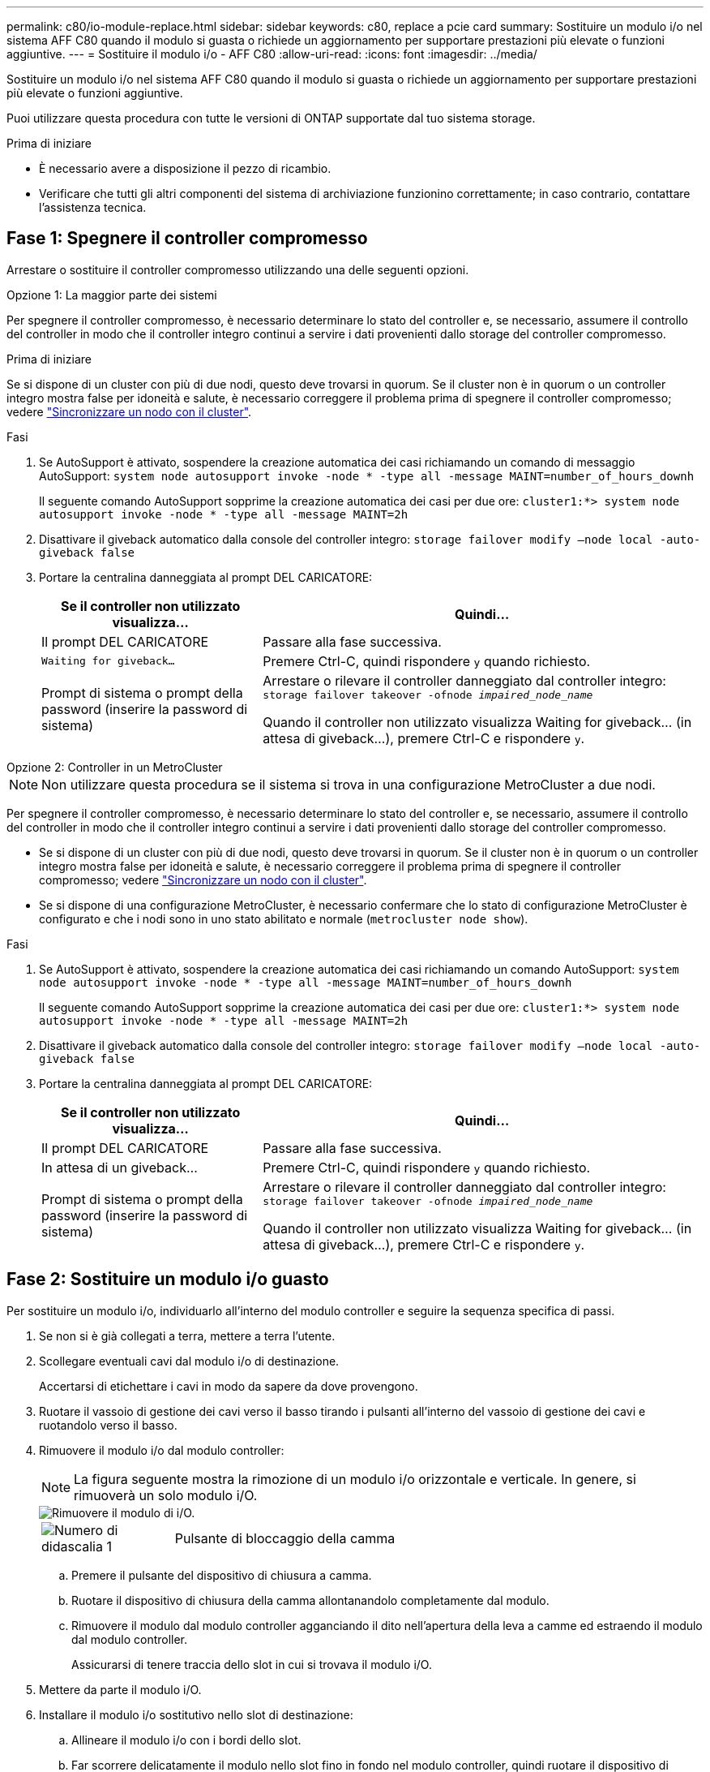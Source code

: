---
permalink: c80/io-module-replace.html 
sidebar: sidebar 
keywords: c80, replace a pcie card 
summary: Sostituire un modulo i/o nel sistema AFF C80 quando il modulo si guasta o richiede un aggiornamento per supportare prestazioni più elevate o funzioni aggiuntive. 
---
= Sostituire il modulo i/o - AFF C80
:allow-uri-read: 
:icons: font
:imagesdir: ../media/


[role="lead"]
Sostituire un modulo i/o nel sistema AFF C80 quando il modulo si guasta o richiede un aggiornamento per supportare prestazioni più elevate o funzioni aggiuntive.

Puoi utilizzare questa procedura con tutte le versioni di ONTAP supportate dal tuo sistema storage.

.Prima di iniziare
* È necessario avere a disposizione il pezzo di ricambio.
* Verificare che tutti gli altri componenti del sistema di archiviazione funzionino correttamente; in caso contrario, contattare l'assistenza tecnica.




== Fase 1: Spegnere il controller compromesso

Arrestare o sostituire il controller compromesso utilizzando una delle seguenti opzioni.

[role="tabbed-block"]
====
.Opzione 1: La maggior parte dei sistemi
--
Per spegnere il controller compromesso, è necessario determinare lo stato del controller e, se necessario, assumere il controllo del controller in modo che il controller integro continui a servire i dati provenienti dallo storage del controller compromesso.

.Prima di iniziare
Se si dispone di un cluster con più di due nodi, questo deve trovarsi in quorum. Se il cluster non è in quorum o un controller integro mostra false per idoneità e salute, è necessario correggere il problema prima di spegnere il controller compromesso; vedere link:https://docs.netapp.com/us-en/ontap/system-admin/synchronize-node-cluster-task.html?q=Quorum["Sincronizzare un nodo con il cluster"^].

.Fasi
. Se AutoSupport è attivato, sospendere la creazione automatica dei casi richiamando un comando di messaggio AutoSupport: `system node autosupport invoke -node * -type all -message MAINT=number_of_hours_downh`
+
Il seguente comando AutoSupport sopprime la creazione automatica dei casi per due ore: `cluster1:*> system node autosupport invoke -node * -type all -message MAINT=2h`

. Disattivare il giveback automatico dalla console del controller integro: `storage failover modify –node local -auto-giveback false`
. Portare la centralina danneggiata al prompt DEL CARICATORE:
+
[cols="1,2"]
|===
| Se il controller non utilizzato visualizza... | Quindi... 


 a| 
Il prompt DEL CARICATORE
 a| 
Passare alla fase successiva.



 a| 
`Waiting for giveback...`
 a| 
Premere Ctrl-C, quindi rispondere `y` quando richiesto.



 a| 
Prompt di sistema o prompt della password (inserire la password di sistema)
 a| 
Arrestare o rilevare il controller danneggiato dal controller integro: `storage failover takeover -ofnode _impaired_node_name_`

Quando il controller non utilizzato visualizza Waiting for giveback... (in attesa di giveback...), premere Ctrl-C e rispondere `y`.

|===


--
.Opzione 2: Controller in un MetroCluster
--

NOTE: Non utilizzare questa procedura se il sistema si trova in una configurazione MetroCluster a due nodi.

Per spegnere il controller compromesso, è necessario determinare lo stato del controller e, se necessario, assumere il controllo del controller in modo che il controller integro continui a servire i dati provenienti dallo storage del controller compromesso.

* Se si dispone di un cluster con più di due nodi, questo deve trovarsi in quorum. Se il cluster non è in quorum o un controller integro mostra false per idoneità e salute, è necessario correggere il problema prima di spegnere il controller compromesso; vedere link:https://docs.netapp.com/us-en/ontap/system-admin/synchronize-node-cluster-task.html?q=Quorum["Sincronizzare un nodo con il cluster"^].
* Se si dispone di una configurazione MetroCluster, è necessario confermare che lo stato di configurazione MetroCluster è configurato e che i nodi sono in uno stato abilitato e normale (`metrocluster node show`).


.Fasi
. Se AutoSupport è attivato, sospendere la creazione automatica dei casi richiamando un comando AutoSupport: `system node autosupport invoke -node * -type all -message MAINT=number_of_hours_downh`
+
Il seguente comando AutoSupport sopprime la creazione automatica dei casi per due ore: `cluster1:*> system node autosupport invoke -node * -type all -message MAINT=2h`

. Disattivare il giveback automatico dalla console del controller integro: `storage failover modify –node local -auto-giveback false`
. Portare la centralina danneggiata al prompt DEL CARICATORE:
+
[cols="1,2"]
|===
| Se il controller non utilizzato visualizza... | Quindi... 


 a| 
Il prompt DEL CARICATORE
 a| 
Passare alla fase successiva.



 a| 
In attesa di un giveback...
 a| 
Premere Ctrl-C, quindi rispondere `y` quando richiesto.



 a| 
Prompt di sistema o prompt della password (inserire la password di sistema)
 a| 
Arrestare o rilevare il controller danneggiato dal controller integro: `storage failover takeover -ofnode _impaired_node_name_`

Quando il controller non utilizzato visualizza Waiting for giveback... (in attesa di giveback...), premere Ctrl-C e rispondere `y`.

|===


--
====


== Fase 2: Sostituire un modulo i/o guasto

Per sostituire un modulo i/o, individuarlo all'interno del modulo controller e seguire la sequenza specifica di passi.

. Se non si è già collegati a terra, mettere a terra l'utente.
. Scollegare eventuali cavi dal modulo i/o di destinazione.
+
Accertarsi di etichettare i cavi in modo da sapere da dove provengono.

. Ruotare il vassoio di gestione dei cavi verso il basso tirando i pulsanti all'interno del vassoio di gestione dei cavi e ruotandolo verso il basso.
. Rimuovere il modulo i/o dal modulo controller:
+

NOTE: La figura seguente mostra la rimozione di un modulo i/o orizzontale e verticale. In genere, si rimuoverà un solo modulo i/O.

+
image::../media/drw_a70_90_io_remove_replace_ieops-1532.svg[Rimuovere il modulo di i/O.]

+
[cols="1,4"]
|===


 a| 
image:../media/icon_round_1.png["Numero di didascalia 1"]
 a| 
Pulsante di bloccaggio della camma

|===
+
.. Premere il pulsante del dispositivo di chiusura a camma.
.. Ruotare il dispositivo di chiusura della camma allontanandolo completamente dal modulo.
.. Rimuovere il modulo dal modulo controller agganciando il dito nell'apertura della leva a camme ed estraendo il modulo dal modulo controller.
+
Assicurarsi di tenere traccia dello slot in cui si trovava il modulo i/O.



. Mettere da parte il modulo i/O.
. Installare il modulo i/o sostitutivo nello slot di destinazione:
+
.. Allineare il modulo i/o con i bordi dello slot.
.. Far scorrere delicatamente il modulo nello slot fino in fondo nel modulo controller, quindi ruotare il dispositivo di chiusura della camma completamente verso l'alto per bloccare il modulo in posizione.


. Collegare il modulo i/O.
. Ripetere i passi di rimozione e installazione per sostituire i moduli aggiuntivi per la centralina.
. Ruotare il vassoio di gestione dei cavi in posizione di blocco.




== Fase 3: Riavviare il controller

Dopo aver sostituito un modulo i/o, è necessario riavviare il modulo controller.

.Fasi
. Dal prompt DEL CARICATORE, riavviare il nodo: `bye`
+

NOTE: In questo modo, vengono reinizializzate le schede i/o e altri componenti e viene riavviato il nodo.

. Riportare il nodo al normale funzionamento: _Failover giveback dello storage -ofnode inedito_node_name_
. Se il giveback automatico è stato disattivato, riabilitarlo: _Storage failover modify -node local -auto-giveback true_




== Fase 4: Restituire la parte guasta a NetApp

Restituire la parte guasta a NetApp, come descritto nelle istruzioni RMA fornite con il kit. Vedere la https://mysupport.netapp.com/site/info/rma["Restituzione e sostituzione delle parti"] pagina per ulteriori informazioni.
